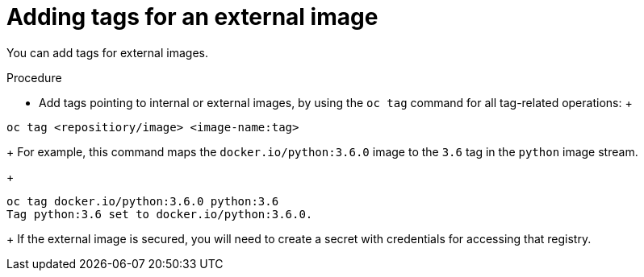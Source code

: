 // Module included in the following assemblies:
// * assembly/openshift_images

[id='images-imagestreams-external-image-tags_{context}']
= Adding tags for an external image

You can add tags for external images.

.Procedure

* Add tags pointing to internal or external images, by using the `oc tag` command
 for all tag-related operations:
 +
----
oc tag <repositiory/image> <image-name:tag>
----
+
For example, this command maps the `docker.io/python:3.6.0` image to the `3.6`
tag in the `python` image stream.
+
----
oc tag docker.io/python:3.6.0 python:3.6
Tag python:3.6 set to docker.io/python:3.6.0.
----
+
If the external image is secured, you will need to create a secret with
credentials for accessing that registry.
